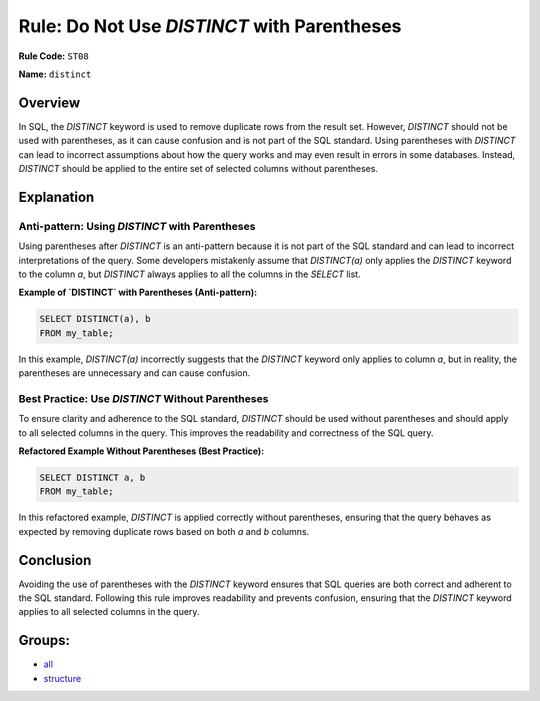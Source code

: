 ============================================
Rule: Do Not Use `DISTINCT` with Parentheses
============================================

**Rule Code:** ``ST08``

**Name:** ``distinct``

Overview
--------

In SQL, the `DISTINCT` keyword is used to remove duplicate rows from the result set. However, `DISTINCT` should not be used with parentheses, as it can cause confusion and is not part of the SQL standard. Using parentheses with `DISTINCT` can lead to incorrect assumptions about how the query works and may even result in errors in some databases. Instead, `DISTINCT` should be applied to the entire set of selected columns without parentheses.

Explanation
-----------

Anti-pattern: Using `DISTINCT` with Parentheses
~~~~~~~~~~~~~~~~~~~~~~~~~~~~~~~~~~~~~~~~~~~~~~~

Using parentheses after `DISTINCT` is an anti-pattern because it is not part of the SQL standard and can lead to incorrect interpretations of the query. Some developers mistakenly assume that `DISTINCT(a)` only applies the `DISTINCT` keyword to the column `a`, but `DISTINCT` always applies to all the columns in the `SELECT` list.

**Example of `DISTINCT` with Parentheses (Anti-pattern):**

.. code-block:: sql

    SELECT DISTINCT(a), b
    FROM my_table;

In this example, `DISTINCT(a)` incorrectly suggests that the `DISTINCT` keyword only applies to column `a`, but in reality, the parentheses are unnecessary and can cause confusion.

Best Practice: Use `DISTINCT` Without Parentheses
~~~~~~~~~~~~~~~~~~~~~~~~~~~~~~~~~~~~~~~~~~~~~~~~~

To ensure clarity and adherence to the SQL standard, `DISTINCT` should be used without parentheses and should apply to all selected columns in the query. This improves the readability and correctness of the SQL query.

**Refactored Example Without Parentheses (Best Practice):**

.. code-block:: sql

    SELECT DISTINCT a, b
    FROM my_table;

In this refactored example, `DISTINCT` is applied correctly without parentheses, ensuring that the query behaves as expected by removing duplicate rows based on both `a` and `b` columns.

Conclusion
----------

Avoiding the use of parentheses with the `DISTINCT` keyword ensures that SQL queries are both correct and adherent to the SQL standard. Following this rule improves readability and prevents confusion, ensuring that the `DISTINCT` keyword applies to all selected columns in the query.

Groups:
-------

- `all <../..>`_
- `structure <../..#structure-rules>`_